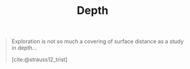 #+TITLE: Depth

#+begin_quote
Exploration is not so much a covering of surface distance as a study in depth...

[cite:@strauss12_trist]
#+end_quote

#+PRINT_BIBLIOGRAPHY:
